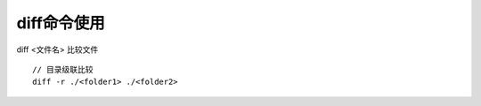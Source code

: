 .. _diff:

diff命令使用
====================

diff <文件名>    比较文件

::

   // 目录级联比较
   diff -r ./<folder1> ./<folder2>




